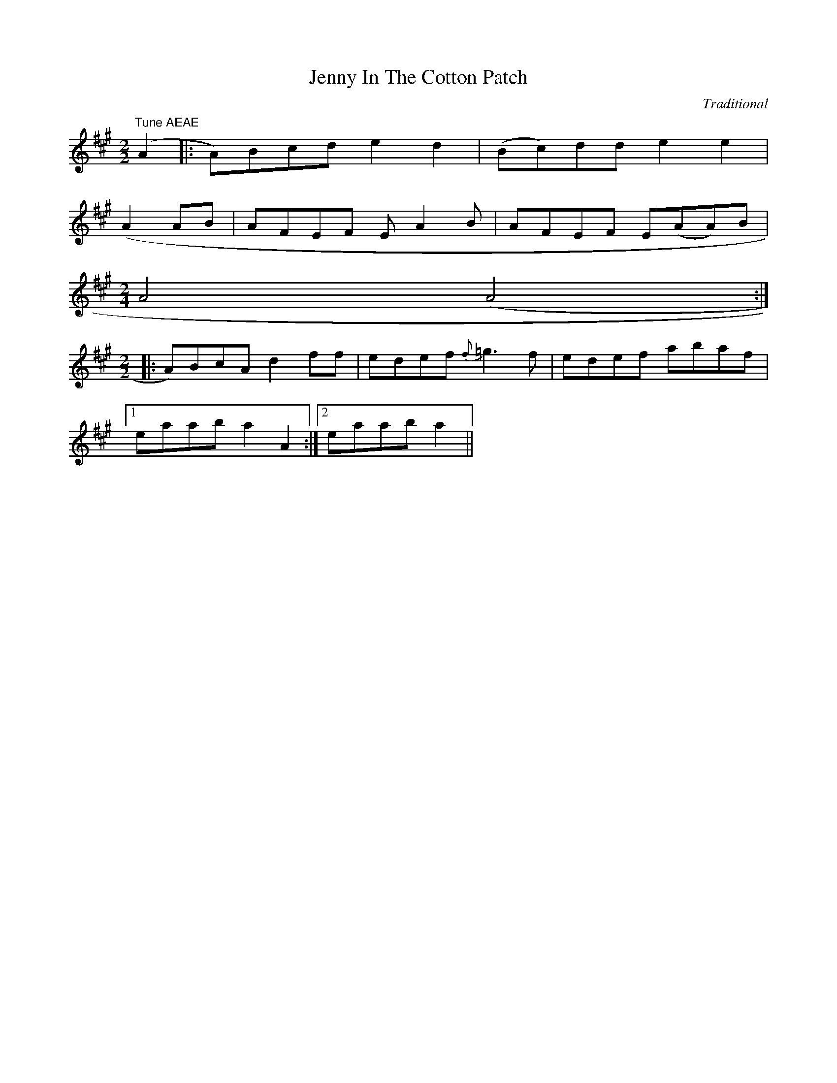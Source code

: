 X: 1
T:Jenny In The Cotton Patch
C:Traditional
S:Clyde Davenport
N:Transcribed into ABC format by Dan Mozell from
N:Graphic file of standard notation at Jeff Titon's web site.
N:(http://www.stg.brown.edu/projects/davenport/
N:JEFF_TITON.html)
Z: posted by Dan Mozell, 6/00
K:A
M:2/2
L:1/8
"Tune AEAE" (A2|:A)Bcd e2 d2 | (Bc)dd e2 e2 |
(+eB+ +e2c2+) +ce+ A2 AB | AFEF E A2 B | AFEF E(AA)B |
M:2/4
A4 (A4:|
M:2/2
|:A)BcA d2 ff | edef {f}=g3 f | edef abaf |
[1 eaab a2 A2 :|[2 eaab a2 ||
